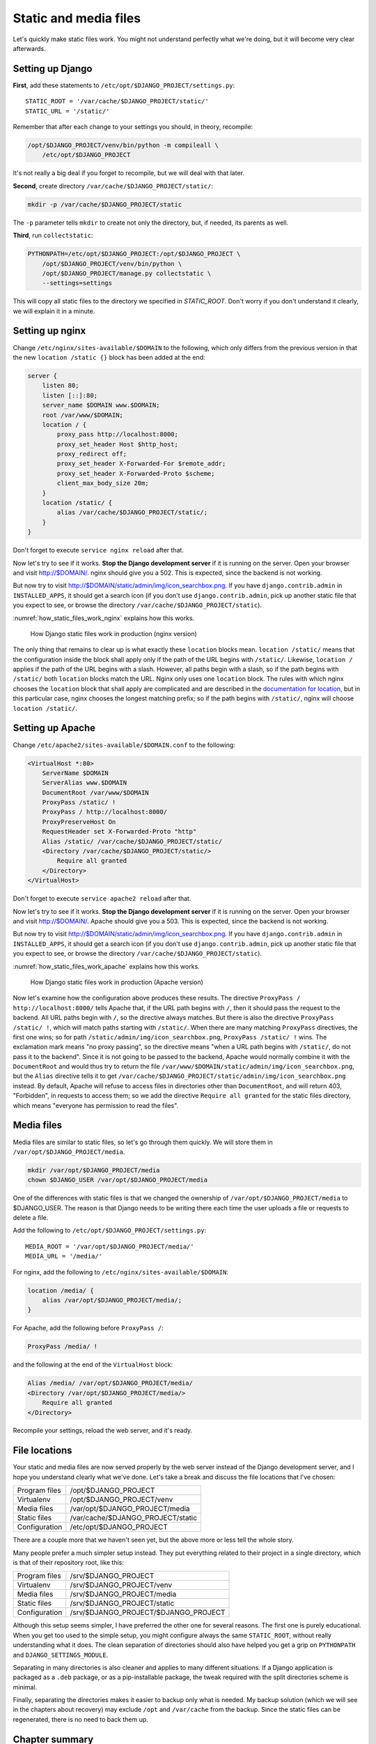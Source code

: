 Static and media files
======================

Let's quickly make static files work. You might not understand perfectly
what we're doing, but it will become very clear afterwards.

.. _setting_up_django:

Setting up Django
-----------------

**First**, add these statements to
``/etc/opt/$DJANGO_PROJECT/settings.py``::

   STATIC_ROOT = '/var/cache/$DJANGO_PROJECT/static/'
   STATIC_URL = '/static/'

Remember that after each change to your settings you should, in theory,
recompile:

.. code-block:: bash

   /opt/$DJANGO_PROJECT/venv/bin/python -m compileall \
       /etc/opt/$DJANGO_PROJECT

It's not really a big deal if you forget to recompile, but we will deal
with that later.

**Second**, create directory ``/var/cache/$DJANGO_PROJECT/static/``:

.. code-block:: bash

   mkdir -p /var/cache/$DJANGO_PROJECT/static

The ``-p`` parameter tells ``mkdir`` to create not only the directory,
but, if needed, its parents as well.

**Third**, run ``collectstatic``:

.. code-block:: bash

   PYTHONPATH=/etc/opt/$DJANGO_PROJECT:/opt/$DJANGO_PROJECT \
       /opt/$DJANGO_PROJECT/venv/bin/python \
       /opt/$DJANGO_PROJECT/manage.py collectstatic \
       --settings=settings

This will copy all static files to the directory we specified in
`STATIC_ROOT`. Don't worry if you don't understand it clearly, we will
explain it in a minute.

Setting up nginx
----------------

Change ``/etc/nginx/sites-available/$DOMAIN`` to the following,
which only differs from the previous version in that the new ``location
/static {}`` block has been added at the end:

.. code-block:: nginx

    server {
        listen 80;
        listen [::]:80;
        server_name $DOMAIN www.$DOMAIN;
        root /var/www/$DOMAIN;
        location / {
            proxy_pass http://localhost:8000;
            proxy_set_header Host $http_host;
            proxy_redirect off;
            proxy_set_header X-Forwarded-For $remote_addr;
            proxy_set_header X-Forwarded-Proto $scheme;
            client_max_body_size 20m;
        }
        location /static/ {
            alias /var/cache/$DJANGO_PROJECT/static/;
        }
    }

Don't forget to execute ``service nginx reload`` after that.

Now let's try to see if it works. **Stop the Django development server**
if it is running on the server. Open your browser and visit
http://$DOMAIN/. nginx should give you a 502. This is expected, since
the backend is not working.

But now try to visit http://$DOMAIN/static/admin/img/icon_searchbox.png.
If you have ``django.contrib.admin`` in ``INSTALLED_APPS``, it should
get a search icon (if you don't use ``django.contrib.admin``, pick up
another static file that you expect to see, or browse the directory
``/var/cache/$DJANGO_PROJECT/static``).

:numref:`how_static_files_work_nginx` explains how this works.

.. _how_static_files_work_nginx:

.. figure:: _static/how-static-files-work-nginx.png

   How Django static files work in production (nginx version)

The only thing that remains to clear up is what exactly these
``location`` blocks mean. ``location /static/`` means that the
configuration inside the block shall apply only if the path of the URL
begins with ``/static/``.  Likewise, ``location /`` applies if the path
of the URL begins with a slash.  However, all paths begin with a slash,
so if the path begins with ``/static/`` both ``location`` blocks match
the URL.  Nginx only uses one ``location`` block. The rules with which
nginx chooses the ``location`` block that shall apply are complicated
and are described in the `documentation for location`_, but in this
particular case, nginx chooses the longest matching prefix; so if the
path begins with ``/static/``, nginx will choose ``location /static/``.

.. _documentation for location: http://nginx.org/en/docs/http/ngx_http_core_module.html#location


Setting up Apache
-----------------

Change ``/etc/apache2/sites-available/$DOMAIN.conf`` to the following:

.. code-block:: apache

   <VirtualHost *:80>
       ServerName $DOMAIN
       ServerAlias www.$DOMAIN
       DocumentRoot /var/www/$DOMAIN
       ProxyPass /static/ !
       ProxyPass / http://localhost:8000/
       ProxyPreserveHost On
       RequestHeader set X-Forwarded-Proto "http"
       Alias /static/ /var/cache/$DJANGO_PROJECT/static/
       <Directory /var/cache/$DJANGO_PROJECT/static/>
           Require all granted
       </Directory>
   </VirtualHost>

Don't forget to execute ``service apache2 reload`` after that.

Now let's try to see if it works. **Stop the Django development server**
if it is running on the server. Open your browser and visit
http://$DOMAIN/. Apache should give you a 503. This is expected, since
the backend is not working.

But now try to visit http://$DOMAIN/static/admin/img/icon_searchbox.png.
If you have ``django.contrib.admin`` in ``INSTALLED_APPS``, it should
get a search icon (if you don't use ``django.contrib.admin``, pick up
another static file that you expect to see, or browse the directory
``/var/cache/$DJANGO_PROJECT/static``).

:numref:`how_static_files_work_apache` explains how this works.

.. _how_static_files_work_apache:

.. figure:: _static/how-static-files-work-apache.png

   How Django static files work in production (Apache version)

Now let's examine how the configuration above produces these results.
The directive ``ProxyPass / http://localhost:8000/`` tells Apache that,
if the URL path begins with ``/``, then it should pass the request to
the backend. All URL paths begin with ``/``, so the directive always
matches. But there is also the directive ``ProxyPass /static/ !``, which
will match paths starting with ``/static/``. When there are many
matching ``ProxyPass`` directives, the first one wins; so for path
``/static/admin/img/icon_searchbox.png``, ``ProxyPass /static/ !`` wins.
The exclamation mark means "no proxy passing", so the directive means
"when a URL path begins with ``/static/``, do not pass it to the
backend". Since it is not going to be passed to the backend, Apache
would normally combine it with the ``DocumentRoot`` and would thus try
to return the file
``/var/www/$DOMAIN/static/admin/img/icon_searchbox.png``, but the
``Alias`` directive tells it to get
``/var/cache/$DJANGO_PROJECT/static/admin/img/icon_searchbox.png``
instead. By default, Apache will refuse to access files in directories
other than ``DocumentRoot``, and will return 403, "Forbidden", in
requests to access them; so we add the directive ``Require all granted``
for the static files directory, which means "everyone has permission to
read the files".

Media files
-----------

Media files are similar to static files, so let's go through them
quickly. We will store them in ``/var/opt/$DJANGO_PROJECT/media``.

.. code-block:: bash

   mkdir /var/opt/$DJANGO_PROJECT/media
   chown $DJANGO_USER /var/opt/$DJANGO_PROJECT/media

One of the differences with static files is that we changed the
ownership of ``/var/opt/$DJANGO_PROJECT/media`` to $DJANGO_USER.  The
reason is that Django needs to be writing there each time the user
uploads a file or requests to delete a file.

Add the following to ``/etc/opt/$DJANGO_PROJECT/settings.py``::

   MEDIA_ROOT = '/var/opt/$DJANGO_PROJECT/media/'
   MEDIA_URL = '/media/'

For nginx, add the following to ``/etc/nginx/sites-available/$DOMAIN``:

.. code-block:: nginx

   location /media/ {
       alias /var/opt/$DJANGO_PROJECT/media/;
   }

For Apache, add the following before ``ProxyPass /``:

.. code-block:: apache

   ProxyPass /media/ !

and the following at the end of the ``VirtualHost`` block:

.. code-block:: apache

   Alias /media/ /var/opt/$DJANGO_PROJECT/media/
   <Directory /var/opt/$DJANGO_PROJECT/media/>
       Require all granted
   </Directory>

Recompile your settings, reload the web server, and it's ready.

File locations
--------------

Your static and media files are now served properly by the web server
instead of the Django development server, and I hope you understand
clearly what we've done. Let's take a break and discuss the file
locations that I've chosen:

============== =================================
Program files  /opt/$DJANGO_PROJECT
Virtualenv     /opt/$DJANGO_PROJECT/venv
Media files    /var/opt/$DJANGO_PROJECT/media
Static files   /var/cache/$DJANGO_PROJECT/static
Configuration  /etc/opt/$DJANGO_PROJECT
============== =================================

There are a couple more that we haven't seen yet, but the above more or
less tell the whole story.

Many people prefer a much simpler setup instead. They put everything
related to their project in a single directory, which is that of their
repository root, like this:

============== ====================================
Program files  /srv/$DJANGO_PROJECT
Virtualenv     /srv/$DJANGO_PROJECT/venv
Media files    /srv/$DJANGO_PROJECT/media
Static files   /srv/$DJANGO_PROJECT/static
Configuration  /srv/$DJANGO_PROJECT/$DJANGO_PROJECT
============== ====================================

Although this setup seems simpler, I have preferred the other one for
several reasons. The first one is purely educational. When you get too
used to the simple setup, you might configure always the same
``STATIC_ROOT``, without really understanding what it does. The clean
separation of directories should also have helped you get a grip on
``PYTHONPATH`` and ``DJANGO_SETTINGS_MODULE``.

Separating in many directories is also cleaner and applies to many
different situations. If a Django application is packaged as a ``.deb``
package, or as a pip-installable package, the tweak required with the
split directories scheme is minimal.

Finally, separating the directories makes it easier to backup only what
is needed. My backup solution (which we will see in the chapters about
recovery) may exclude ``/opt`` and ``/var/cache`` from the backup.
Since the static files can be regenerated, there is no need to back them
up.


Chapter summary
---------------

* Set ``STATIC_ROOT`` to ``/var/cache/$DJANGO_PROJECT/static/``.
* Set ``STATIC_URL`` to ``/static/``.
* Set ``MEDIA_ROOT`` to ``/var/opt/$DJANGO_PROJECT/media/``.
* Set ``MEDIA_URL`` to ``/media/``.
* Run ``collectstatic``.
* In nginx, set ``location /static/ { alias
  /var/cache/$DJANGO_PROJECT/static/; }``; likewise for media files.
* In Apache, add ``ProxyPass /static/ !`` before ``ProxyPass /``, and
  add

  .. code-block:: apache

      Alias /static/ /var/cache/$DJANGO_PROJECT/static/
      <Directory /var/cache/$DJANGO_PROJECT/static/>
          Require all granted
      </Directory>

  Likewise for media files.
